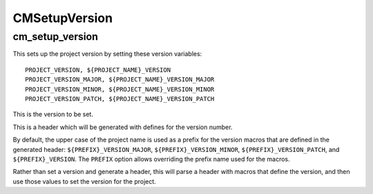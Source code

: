===============
CMSetupVersion
===============

-----------------
cm_setup_version
-----------------

.. program:: cm_setup_version

This sets up the project version by setting these version variables::

    PROJECT_VERSION, ${PROJECT_NAME}_VERSION
    PROJECT_VERSION_MAJOR, ${PROJECT_NAME}_VERSION_MAJOR
    PROJECT_VERSION_MINOR, ${PROJECT_NAME}_VERSION_MINOR
    PROJECT_VERSION_PATCH, ${PROJECT_NAME}_VERSION_PATCH

.. option:: VERSION <major>.<minor>.<patch>

This is the version to be set.

.. option:: GENERATE_HEADER <header-name>

This is a header which will be generated with defines for the version number.

.. option:: PREFIX <identifier>

By default, the upper case of the project name is used as a prefix for the version macros that are defined in the generated header: ``${PREFIX}_VERSION_MAJOR``, ``${PREFIX}_VERSION_MINOR``, ``${PREFIX}_VERSION_PATCH``, and ``${PREFIX}_VERSION``. The ``PREFIX`` option allows overriding the prefix name used for the macros.

.. option:: PARSE_HEADER <header-name>

Rather than set a version and generate a header, this will parse a header with macros that define the version, and then use those values to set the version for the project.
